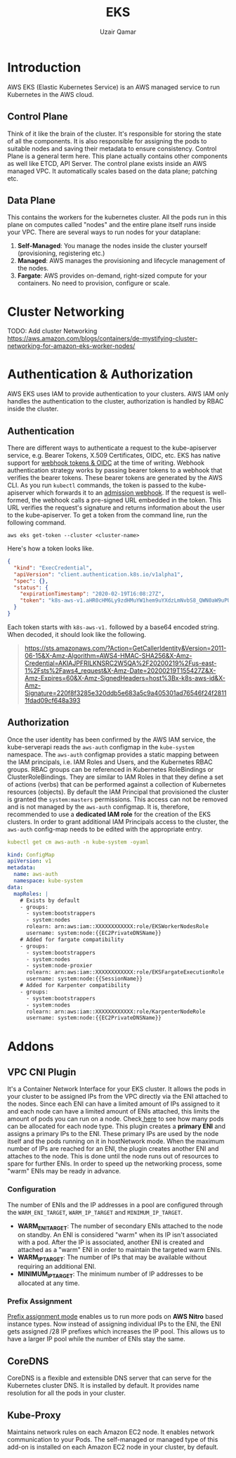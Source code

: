 #+title: EKS
#+description: Notes on EKS
#+author: Uzair Qamar
#+options: num:nil

* Introduction
AWS EKS (Elastic Kubernetes Service) is an AWS managed service to run Kubernetes in the AWS cloud.

** Control Plane
Think of it like the brain of the cluster. It's responsible for storing the state of all the components. It is also responsible for assigning the pods to suitable nodes and saving their metadata to ensure consistency.
Control Plane is a general term here. This plane actually contains other components as well like ETCD, API Server.
The control plane exists inside an AWS managed VPC. It automatically scales based on the data plane; patching etc.
** Data Plane
This contains the workers for the kubernetes cluster. All the pods run in this plane on computes called "nodes" and the entire plane itself runs inside your VPC.
There are several ways to run nodes for your dataplane:
1. *Self-Managed*: You manage the nodes inside the cluster yourself (provisioning, registering etc.)
2. *Managed*: AWS manages the provisioning and lifecycle management of the nodes.
3. *Fargate*: AWS provides on-demand, right-sized compute for your containers. No need to provision, configure or scale.

* Cluster Networking
TODO: Add cluster Networking
https://aws.amazon.com/blogs/containers/de-mystifying-cluster-networking-for-amazon-eks-worker-nodes/

* Authentication & Authorization
AWS EKS uses IAM to provide authentication to your clusters. AWS IAM only handles the authentication to the cluster, authorization is handled by RBAC inside the cluster.

#+Caption: Authentication & Authorization flow
#+ATTR_HTML: width="200" title="Authentication & Authorization flow"
[[./assets/media/EKS/authentication_authorization.png]]

** Authentication
There are different ways to authenticate a request to the kube-apiserver service, e.g. Bearer Tokens, X.509 Certificates, OIDC, etc. EKS has native support for [[https://kubernetes.io/docs/reference/access-authn-authz/authentication/#webhook-token-authentication][webhook tokens & OIDC]] at the time of writing.
Webhook authentication strategy works by passing bearer tokens to a webhook that verifies the bearer tokens. These bearer tokens are generated by the AWS CLI. As you run ~kubectl~ commands, the token is passed to the kube-apiserver which forwards it to an [[https://kubernetes.io/docs/reference/access-authn-authz/extensible-admission-controllers/#what-are-admission-webhooks][admission webhook]]. If the request is well-formed, the webhook calls a pre-signed URL embedded in the token. This URL verifies the request's signature and returns information about the user to the kube-apiserver.
To get a token from the command line, run the following command.
#+begin_src shell
aws eks get-token --cluster <cluster-name>
#+end_src

Here's how a token looks like.
#+begin_src json
{
  "kind": "ExecCredential",
  "apiVersion": "client.authentication.k8s.io/v1alpha1",
  "spec": {},
  "status": {
    "expirationTimestamp": "2020-02-19T16:08:27Z",
    "token": "k8s-aws-v1.aHR0cHM6Ly9zdHMuYW1hem9uYXdzLmNvbS8_QWN0aW9uPUdldENhbGxlcklkZW50aXR5JlZlcnNpb249MjAxMS0wNi0xNSZYLUFtei1BbGdvcml0aG09QVdTNC1ITUFDLVNIQTI1NiZYLUFtei1DcmVkZW50aWFsPUFLSUFKTkdSSUxLTlNSQzJXNVFBJTJGMjAyMDAyMTklMkZ1cy1lYXN0LTElMkZzdHMlMkZhd3M0X3JlcXVlc3QmWC1BbXotRGF0ZT0yMDIwMDIxOVQxNTU0MjdaJlgtQW16LUV4cGlyZXM9NjAmWC1BbXotU2lnbmVkSGVhZGVycz1ob3N0JTNCeC1rOHMtYXdzLWlkJlgtQW16LVNpZ25hdHVyZT0yMjBmOGYzNTg1ZTMyMGRkYjVlNjgzYTVjOWE0MDUzMDFhZDc2NTQ2ZjI0ZjI4MTExZmRhZDA5Y2Y2NDhhMzkz"
  }
}
#+end_src

Each token starts with ~k8s-aws-v1.~ followed by a base64 encoded string. When decoded, it should look like the following.
#+begin_quote
https://sts.amazonaws.com/?Action=GetCallerIdentity&Version=2011-06-15&X-Amz-Algorithm=AWS4-HMAC-SHA256&X-Amz-Credential=AKIAJPFRILKNSRC2W5QA%2F20200219%2Fus-east-1%2Fsts%2Faws4_request&X-Amz-Date=20200219T155427Z&X-Amz-Expires=60&X-Amz-SignedHeaders=host%3Bx-k8s-aws-id&X-Amz-Signature=220f8f3285e320ddb5e683a5c9a405301ad76546f24f28111fdad09cf648a393
#+end_quote

** Authorization
Once the user identity has been confirmed by the AWS IAM service, the kube-serverapi reads the ~aws-auth~ configmap in the ~kube-system~ namespace. The ~aws-auth~ configmap provides a static mapping between the IAM principals, i.e. IAM Roles and Users, and the Kubernetes RBAC groups. RBAC groups can be referenced in Kubernetes RoleBindings or ClusterRoleBindings. They are similar to IAM Roles in that they define a set of actions (verbs) that can be performed against a collection of Kubernetes resources (objects).
By default the IAM Principal that provisioned the cluster is granted the ~system:masters~ permissions. This access can not be removed and is not managed by the ~aws-auth~ configmap. It is, therefore, recommended to use a *dedicated IAM role* for the creation of the EKS clusters.
In order to grant additional IAM Principals access to the cluster, the ~aws-auth~ config-map needs to be edited with the appropriate entry.
#+begin_src yaml
kubectl get cm aws-auth -n kube-system -oyaml

kind: ConfigMap
apiVersion: v1
metadata:
  name: aws-auth
  namespace: kube-system
data:
  mapRoles: |
    # Exists by default
    - groups:
      - system:bootstrappers
      - system:nodes
      rolearn: arn:aws:iam::XXXXXXXXXXXX:role/EKSWorkerNodesRole
      username: system:node:{{EC2PrivateDNSName}}
    # Added for fargate compatibility
    - groups:
      - system:bootstrappers
      - system:nodes
      - system:node-proxier
      rolearn: arn:aws:iam::XXXXXXXXXXXX:role/EKSFargateExecutionRole
      username: system:node:{{SessionName}}
    # Added for Karpenter compatibility
    - groups:
      - system:bootstrappers
      - system:nodes
      rolearn: arn:aws:iam::XXXXXXXXXXXX:role/KarpenterNodeRole
      username: system:node:{{EC2PrivateDNSName}}
#+end_src

* Addons
** VPC CNI Plugin
It's a Container Network Interface for your EKS cluster. It allows the pods in your cluster to be assigned IPs from the VPC directly via the ENI attached to the nodes. Since each ENI can have a limited amount of IPs assigned to it and each node can have a limited amount of ENIs attached, this limits the amount of pods you can run on a node. Check[[https://github.com/awslabs/amazon-eks-ami/blob/master/files/eni-max-pods.txt][ here]] to see how many pods can be allocated for each node type.
This plugin creates a *primary ENI* and assigns a primary IPs to the ENI. These primary IPs are used by the node itself and the pods running on it in hostNetwork mode. When the maximum number of IPs are reached for an ENI, the plugin creates another ENI and attaches to the node. This is done until the node runs out of resources to spare for further ENIs.
In order to speed up the networking process, some "warm" ENIs may be ready in advance.
#+Caption: VPC CNI Plugin Flow
#+ATTR_HTML: width="200" title="VPC CNI Plugin Flow"
[[https://aws.github.io/aws-eks-best-practices/networking/vpc-cni/image.png]]
*** Configuration
The number of ENIs and the IP addresses in a pool are configured through the ~WARM_ENI_TARGET~, ~WARM_IP_TARGET~ and ~MINIMUM_IP_TARGET~.
+ *WARM_ENI_TARGET*: The number of secondary ENIs attached to the node on standby. An ENI is considered "warm" when its IP isn't associated with a pod. After the IP is associated, another ENI is created and attached as a "warm" ENI in order to maintain the targeted warm ENIs.
+ *WARM_IP_TARGET*: The number of IPs that may be available without requiring an additional ENI.
+ *MINIMUM_IP_TARGET*: The minimum number of IP addresses to be allocated at any time.
*** Prefix Assignment
#+Caption: VPC CNI Prefix Assignment Mode
#+ATTR_HTML: width="200" title="VPC CNI Prefix Assignment Mode"
[[https://aws.github.io/aws-eks-best-practices/networking/prefix-mode/image.png]]
[[https://docs.aws.amazon.com/eks/latest/userguide/cni-increase-ip-addresses.html][Prefix assignment mode]] enables us to run more pods on *AWS Nitro* based instance types. Now instead of assigning individual IPs to the ENI, the ENI gets assigned /28 IP prefixes which increases the IP pool. This allows us to have a larger IP pool while the number of ENIs stay the same.
#+Caption: VPC CNI Prefix Assignment Flow
#+ATTR_HTML: width="200" title="VPC CNI Prefix Assignment Flow"
[[https://aws.github.io/aws-eks-best-practices/networking/prefix-mode/image-2.jpeg]]

** CoreDNS
CoreDNS is a flexible and extensible DNS server that can serve for the Kubernetes cluster DNS. It is installed by default. It provides name resolution for all the pods in your cluster.

** Kube-Proxy
Maintains network rules on each Amazon EC2 node. It enables network communication to your Pods. The self-managed or managed type of this add-on is installed on each Amazon EC2 node in your cluster, by default.
